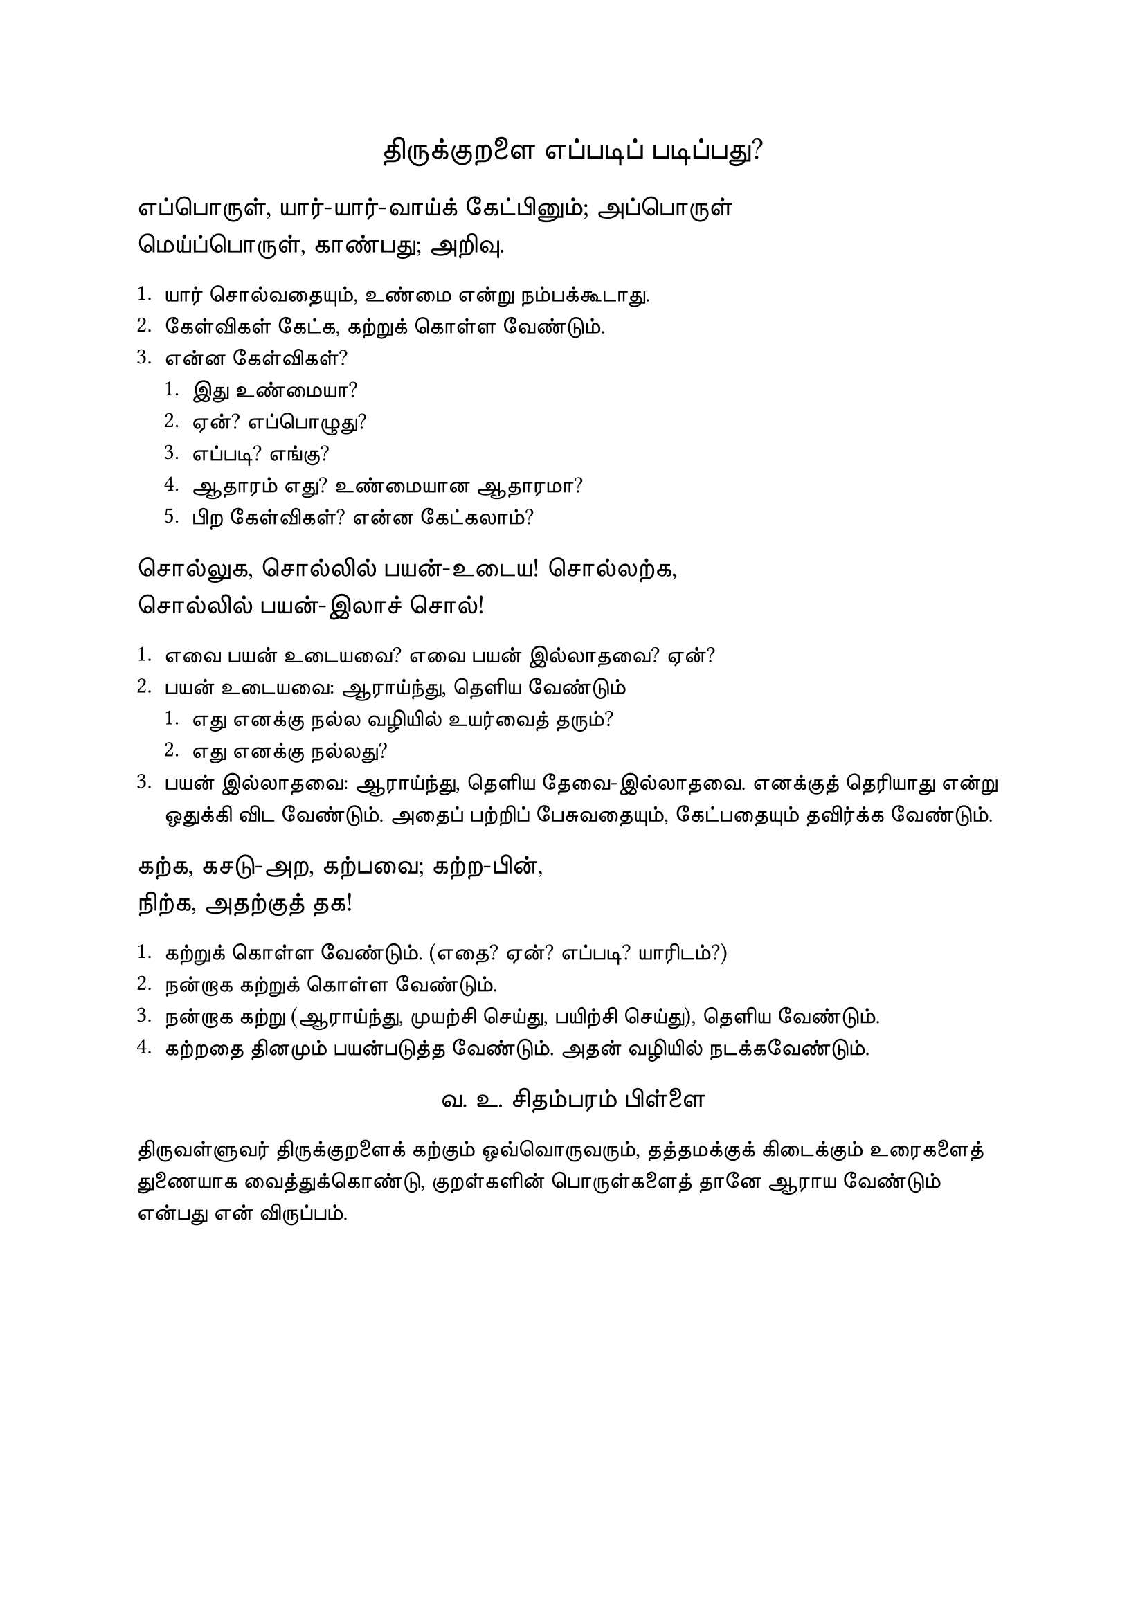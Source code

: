 #set page("a4")

#set text(
  font: "TSCu_SaiIndira",
  size: 16pt
)
#set align(center)
திருக்குறளை எப்படிப் படிப்பது?
\
#set align(left)
#set text(
  font: "TSCu_SaiIndira",
  size: 14pt
)
எப்பொருள், யார்-யார்-வாய்க் கேட்பினும்; அப்பொருள் \
மெய்ப்பொருள், காண்பது; அறிவு. \

#set align(left)
#set text(
  font: "TSCu_SaiIndira",
  size: 12pt
)
1. யார் சொல்வதையும், உண்மை என்று நம்பக்கூடாது.
2. கேள்விகள் கேட்க, கற்றுக் கொள்ள வேண்டும்.
3. என்ன கேள்விகள்?
  + இது உண்மையா?
  + ஏன்? எப்பொழுது?
  + எப்படி? எங்கு?
  + ஆதாரம் எது? உண்மையான ஆதாரமா?
  + பிற கேள்விகள்? என்ன கேட்கலாம்?
#set align(left)
#set text(
  font: "TSCu_SaiIndira",
  size: 14pt
)
சொல்லுக, சொல்லில் பயன்-உடைய! சொல்லற்க, \
சொல்லில் பயன்-இலாச் சொல்! \

#set align(left)
#set text(
  font: "TSCu_SaiIndira",
  size: 12pt
)
1. எவை பயன் உடையவை? எவை பயன் இல்லாதவை? ஏன்?
2. பயன் உடையவை: ஆராய்ந்து, தெளிய வேண்டும்
   + எது எனக்கு நல்ல வழியில் உயர்வைத் தரும்?
   + எது எனக்கு நல்லது?
3. பயன் இல்லாதவை: ஆராய்ந்து, தெளிய தேவை-இல்லாதவை. எனக்குத் தெரியாது என்று ஒதுக்கி விட வேண்டும். அதைப் பற்றிப் பேசுவதையும், கேட்பதையும் தவிர்க்க வேண்டும்.

#set align(left)
#set text(
  font: "TSCu_SaiIndira",
  size: 14pt
)
கற்க, கசடு-அற, கற்பவை; கற்ற-பின், \
நிற்க, அதற்குத் தக! \

#set align(left)
#set text(
  font: "TSCu_SaiIndira",
  size: 12pt
)
1. கற்றுக் கொள்ள வேண்டும். (எதை? ஏன்? எப்படி? யாரிடம்?)
2. நன்றாக கற்றுக் கொள்ள வேண்டும்.
3. நன்றாக கற்று (ஆராய்ந்து, முயற்சி செய்து, பயிற்சி செய்து), தெளிய வேண்டும்.
4. கற்றதை தினமும் பயன்படுத்த வேண்டும். அதன் வழியில் நடக்கவேண்டும்.

#set align(center)
#set text(
  font: "TSCu_SaiIndira",
  size: 14pt
)
வ. உ. சிதம்பரம் பிள்ளை
#set align(left)
#set text(
  font: "TSCu_SaiIndira",
  size: 12pt
)
திருவள்ளுவர் திருக்குறளைக் கற்கும் ஒவ்வொருவரும்,
தத்தமக்குக் கிடைக்கும் உரைகளைத் துணையாக வைத்துக்கொண்டு,
குறள்களின் பொருள்களைத் தானே ஆராய வேண்டும் என்பது என் விருப்பம்.
